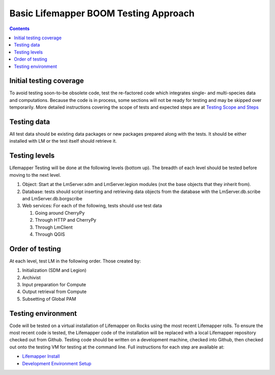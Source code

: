 
.. highlight:: rest

Basic Lifemapper BOOM Testing Approach
======================================
.. contents::  

.. _Lifemapper Install : docs/adminUser/installLifemapperSystem.rst
.. _Development Environment Setup: docs/developer/developEnv.rst
.. _Testing Scope and Steps:  docs/developer/testSuite.rst

************************
Initial testing coverage
************************
To avoid testing soon-to-be obsolete code, test the re-factored code which 
integrates single- and multi-species data and computations.  Because the code 
is in process, some sections will not be ready for testing and may be skipped 
over temporarily.  More detailed instructions covering the scope of tests
and expected steps are at `Testing Scope and Steps`_

************
Testing data
************
All test data should be existing data packages or new packages prepared along 
with the tests.  It should be either installed with LM or the test itself 
should retrieve it. 

**************
Testing levels
**************
Lifemapper Testing will be done at the following levels (bottom up).  The 
breadth of each level should be tested before moving to the next level.

#. Object:  Start at the LmServer.sdm and LmServer.legion modules (not the base 
   objects that they inherit from).  
#. Database: tests should script inserting and retrieving data objects from the 
   database with the LmServer.db.scribe and LmServer.db.borgscribe
#. Web services: For each of the following, tests should use test data 

   #. Going around CherryPy
   #. Through HTTP and CherryPy
   #. Through LmClient
   #. Through QGIS

****************
Order of testing
****************
At each level, test LM in the following order.  Those created by:

#. Initialization (SDM and Legion)
#. Archivist
#. Input preparation for Compute
#. Output retrieval from Compute
#. Subsetting of Global PAM

*******************
Testing environment
*******************
Code will be tested on a virtual installation of Lifemapper on Rocks using the 
most recent Lifemapper rolls. To ensure the most recent code is tested, the 
Lifemapper code of the installation will be replaced with a local Lifemapper 
repository checked out from Github.  Testing code should be written on a 
development machine, checked into Github, then checked out onto the testing VM 
for testing at the command line.  Full instructions for each step are available 
at:

* `Lifemapper Install`_ 
* `Development Environment Setup`_
  
  
